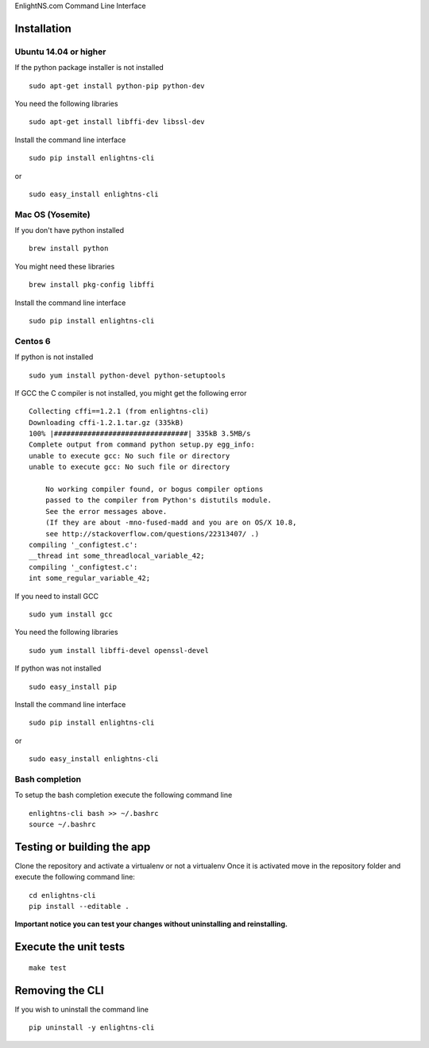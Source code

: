 EnlightNS.com Command Line Interface

.. image:: https://secure.travis-ci.org/EnlightNS/enlightns-cli.png
    :target: https://travis-ci.org/EnlightNS/enlightns-cli

.. image:: https://img.shields.io/pypi/v/enlightns-cli.svg
    :target: https://pypi.python.org/pypi/enlightns-cli

.. image:: https://img.shields.io/pypi/dm/enlightns-cli.svg
        :target: https://pypi.python.org/pypi/enlightns-cli

Installation
============

Ubuntu 14.04 or higher
----------------------

If the python package installer is not installed

::

    sudo apt-get install python-pip python-dev

You need the following libraries

::

    sudo apt-get install libffi-dev libssl-dev

Install the command line interface

::

    sudo pip install enlightns-cli

or

::

    sudo easy_install enlightns-cli

Mac OS (Yosemite)
-----------------

If you don't have python installed

::

    brew install python

You might need these libraries

::

    brew install pkg-config libffi

Install the command line interface

::

    sudo pip install enlightns-cli

Centos 6
--------

If python is not installed

::

    sudo yum install python-devel python-setuptools

If GCC the C compiler is not installed, you might get the following
error

::

    Collecting cffi==1.2.1 (from enlightns-cli)
    Downloading cffi-1.2.1.tar.gz (335kB)
    100% |################################| 335kB 3.5MB/s 
    Complete output from command python setup.py egg_info:
    unable to execute gcc: No such file or directory
    unable to execute gcc: No such file or directory

        No working compiler found, or bogus compiler options
        passed to the compiler from Python's distutils module.
        See the error messages above.
        (If they are about -mno-fused-madd and you are on OS/X 10.8,
        see http://stackoverflow.com/questions/22313407/ .)
    compiling '_configtest.c':
    __thread int some_threadlocal_variable_42;
    compiling '_configtest.c':
    int some_regular_variable_42;

If you need to install GCC

::

    sudo yum install gcc

You need the following libraries

::

    sudo yum install libffi-devel openssl-devel

If python was not installed

::

    sudo easy_install pip

Install the command line interface

::

    sudo pip install enlightns-cli

or

::

    sudo easy_install enlightns-cli

Bash completion
---------------

To setup the bash completion execute the following command line

::

    enlightns-cli bash >> ~/.bashrc
    source ~/.bashrc

Testing or building the app
===========================

Clone the repository and activate a virtualenv or not a virtualenv Once
it is activated move in the repository folder and execute the following
command line:

::

    cd enlightns-cli
    pip install --editable .

**Important notice you can test your changes without uninstalling and
reinstalling.**

Execute the unit tests
======================

::

    make test

Removing the CLI
================

If you wish to uninstall the command line

::

    pip uninstall -y enlightns-cli
